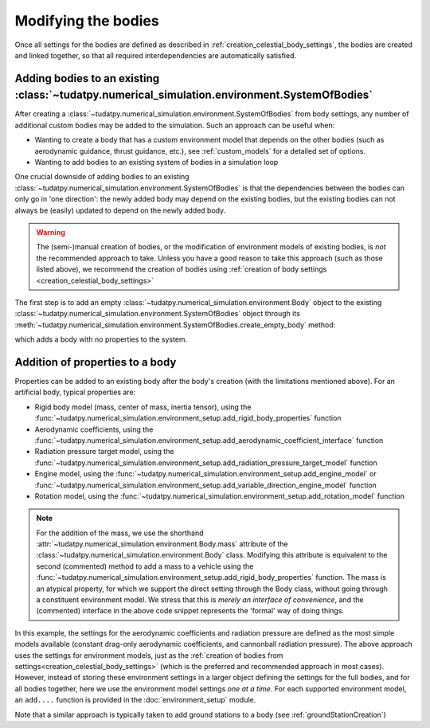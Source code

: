 
.. _create_modifying_bodies:

====================
Modifying the bodies
====================

Once all settings for the bodies are defined as described in :ref:`creation_celestial_body_settings`, the bodies are
created and linked together, so that all required interdependencies are automatically satisfied.  

.. _create_empty_body:

Adding bodies to an existing :class:`~tudatpy.numerical_simulation.environment.SystemOfBodies`
==============================================================================================

After creating a :class:`~tudatpy.numerical_simulation.environment.SystemOfBodies` from body settings, any number of additional
custom bodies may be added to the simulation. Such an approach can be useful when:

* Wanting to create a body that has a custom environment model that depends on the other bodies (such as aerodynamic guidance, thrust guidance, etc.), see :ref:`custom_models` for a detailed set of options.
* Wanting to add bodies to an existing system of bodies in a simulation loop

One crucial downside of adding bodies to an existing :class:`~tudatpy.numerical_simulation.environment.SystemOfBodies` is that the dependencies between the bodies can only go in 'one direction':
the newly added body may depend on the existing bodies, but the existing bodies can not always be (easily) updated to depend on the newly added body.

.. warning::
   The (semi-)manual creation of bodies, or the modification of environment models of existing bodies, is *not* the recommended approach to take.
   Unless you have a good reason to take this approach (such as those listed above), we recommend the creation of bodies using
   :ref:`creation of body settings <creation_celestial_body_settings>`


The first step is to add an empty :class:`~tudatpy.numerical_simulation.environment.Body` object to the existing
:class:`~tudatpy.numerical_simulation.environment.SystemOfBodies` object through its
:meth:`~tudatpy.numerical_simulation.environment.SystemOfBodies.create_empty_body` method:

.. use manually synchronized tabs instead of tabbed code to allow dropdowns
.. tab-set::
   :sync-group: coding-language

   .. tab-item:: Python
      :sync: python

      .. dropdown:: Required
         :color: muted

         .. literalinclude:: /_src_snippets/simulation/environment_setup/req_create_bodies.py
            :language: python
         .. literalinclude:: /_src_snippets/simulation/environment_setup/default_bodies.py
            :language: python
         .. literalinclude:: /_src_snippets/simulation/environment_setup/create_system_of_bodies.py
            :language: python

      .. literalinclude:: /_src_snippets/simulation/environment_setup/add_body.py
         :language: python


which adds a body with no properties to the system.


.. _decorate_empty_body:

Addition of properties to a body
=================================

Properties can be added to an existing body after the body's creation (with the limitations mentioned above). For an artificial body, typical properties are:

* Rigid body model (mass, center of mass, inertia tensor), using the :func:`~tudatpy.numerical_simulation.environment_setup.add_rigid_body_properties` function
* Aerodynamic coefficients, using the :func:`~tudatpy.numerical_simulation.environment_setup.add_aerodynamic_coefficient_interface` function
* Radiation pressure target model, using the :func:`~tudatpy.numerical_simulation.environment_setup.add_radiation_pressure_target_model` function
* Engine model, using the :func:`~tudatpy.numerical_simulation.environment_setup.add_engine_model` or :func:`~tudatpy.numerical_simulation.environment_setup.add_variable_direction_engine_model` function
* Rotation model, using the :func:`~tudatpy.numerical_simulation.environment_setup.add_rotation_model` function

.. use manually synchronized tabs instead of tabbed code to allow dropdowns
.. tab-set::
   :sync-group: coding-language

   .. tab-item:: Python
      :sync: python

      .. dropdown:: Required
         :color: muted

         .. literalinclude:: /_src_snippets/simulation/environment_setup/req_create_bodies.py
            :language: python
         .. literalinclude:: /_src_snippets/simulation/environment_setup/default_bodies.py
            :language: python
         .. literalinclude:: /_src_snippets/simulation/environment_setup/create_system_of_bodies.py
            :language: python
         .. literalinclude:: /_src_snippets/simulation/environment_setup/add_body.py
            :language: python

      .. literalinclude:: /_src_snippets/simulation/environment_setup/add_body_properties.py
         :language: python

.. note::

  For the addition of the mass, we use the shorthand :attr:`~tudatpy.numerical_simulation.environment.Body.mass` attribute of the :class:`~tudatpy.numerical_simulation.environment.Body` class.
  Modifying this attribute is equivalent to the second (commented) method to add a mass to a vehicle using the
  :func:`~tudatpy.numerical_simulation.environment_setup.add_rigid_body_properties` function.  The mass
  is an atypical property, for which we support the direct setting through the Body class, without
  going through a constituent environment model. We stress that this is *merely an interface of convenience*, and
  the (commented) interface in the above code snippet represents the 'formal' way of doing things.

In this example, the settings for the aerodynamic coefficients and radiation pressure are defined as the most
simple models available (constant drag-only aerodynamic coefficients, and cannonball radiation pressure).
The above approach uses the settings for environment models, just as the :ref:`creation of bodies from settings<creation_celestial_body_settings>`
(which is the preferred and recommended approach in most cases). However, instead of storing these environment settings
in a larger object defining the settings for the full bodies, and for all bodies together,
here we use the environment model settings *one at a time*. For each supported environment model, an ``add....``
function is provided in the :doc:`environment_setup` module.

Note that a similar approach is typically taken to add ground stations to a body (see :ref:`groundStationCreation`)
